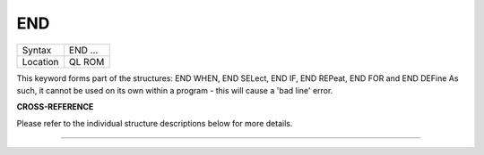 ..  _end:

END
===

+----------+-------------------------------------------------------------------+
| Syntax   |  END ...                                                          |
+----------+-------------------------------------------------------------------+
| Location |  QL ROM                                                           |
+----------+-------------------------------------------------------------------+

This keyword forms part of the structures: END WHEN, END SELect, END IF, END REPeat,
END FOR and END DEFine  As such, it cannot be used on its own within a
program - this will cause a 'bad line' error.

**CROSS-REFERENCE**

Please refer to the individual structure descriptions below for more
details.

--------------


